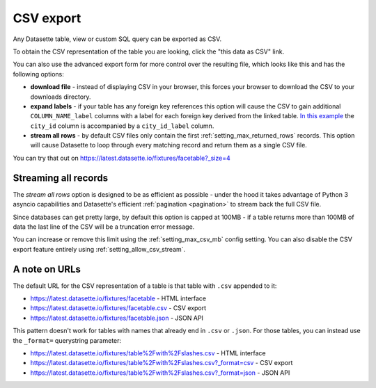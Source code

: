 .. _csv_export:

CSV export
==========

Any Datasette table, view or custom SQL query can be exported as CSV.

To obtain the CSV representation of the table you are looking, click the "this
data as CSV" link.

You can also use the advanced export form for more control over the resulting
file, which looks like this and has the following options:

.. image:: advanced_export.png

* **download file** - instead of displaying CSV in your browser, this forces
  your browser to download the CSV to your downloads directory.

* **expand labels** - if your table has any foreign key references this option
  will cause the CSV to gain additional ``COLUMN_NAME_label`` columns with a
  label for each foreign key derived from the linked table. `In this example
  <https://latest.datasette.io/fixtures/facetable.csv?_labels=on&_size=max>`_
  the ``city_id`` column is accompanied by a ``city_id_label`` column.

* **stream all rows** - by default CSV files only contain the first
  :ref:`setting_max_returned_rows` records. This option will cause Datasette to
  loop through every matching record and return them as a single CSV file.

You can try that out on https://latest.datasette.io/fixtures/facetable?_size=4

Streaming all records
---------------------

The *stream all rows* option is designed to be as efficient as possible -
under the hood it takes advantage of Python 3 asyncio capabilities and
Datasette's efficient :ref:`pagination <pagination>` to stream back the full
CSV file.

Since databases can get pretty large, by default this option is capped at 100MB -
if a table returns more than 100MB of data the last line of the CSV will be a
truncation error message.

You can increase or remove this limit using the :ref:`setting_max_csv_mb` config
setting. You can also disable the CSV export feature entirely using
:ref:`setting_allow_csv_stream`.

A note on URLs
--------------

The default URL for the CSV representation of a table is that table with
``.csv`` appended to it:

* https://latest.datasette.io/fixtures/facetable - HTML interface
* https://latest.datasette.io/fixtures/facetable.csv - CSV export
* https://latest.datasette.io/fixtures/facetable.json - JSON API

This pattern doesn't work for tables with names that already end in ``.csv`` or
``.json``. For those tables, you can instead use the ``_format=`` querystring
parameter:

* https://latest.datasette.io/fixtures/table%2Fwith%2Fslashes.csv - HTML interface
* https://latest.datasette.io/fixtures/table%2Fwith%2Fslashes.csv?_format=csv - CSV export
* https://latest.datasette.io/fixtures/table%2Fwith%2Fslashes.csv?_format=json - JSON API
